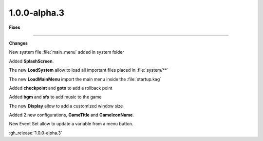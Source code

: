 1.0.0-alpha.3
-------------

**Fixes**

....

**Changes**

New system file :file:`main_menu` added in system folder

Added **SplashScreen**.

The new **LoadSystem** allow to load all important files placed in :file:`system/**`

The new **LoadMainMenu** import the main menu inside the :file:`startup.kag`

Added **checkpoint** and **goto** to add a rollback point

Added **bgm** and **sfx** to add music to the game

The new **Display** allow to add a customized window size

Added 2 new configurations, **GameTitle** and **GameIconName**.

New Event Set allow to update a variable from a menu button.

:gh_release:`1.0.0-alpha.3`